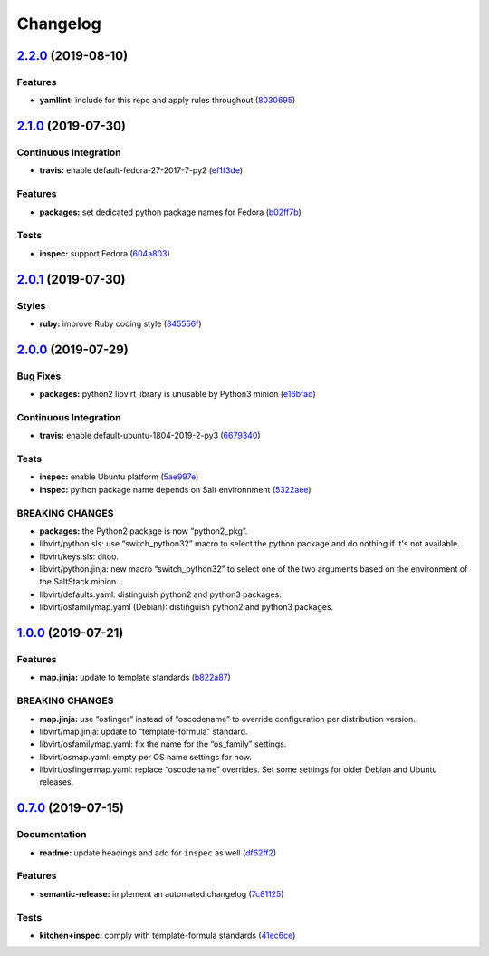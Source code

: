 
Changelog
=========

`2.2.0 <https://github.com/saltstack-formulas/libvirt-formula/compare/v2.1.0...v2.2.0>`_ (2019-08-10)
---------------------------------------------------------------------------------------------------------

Features
^^^^^^^^


* **yamllint:** include for this repo and apply rules throughout (\ `8030695 <https://github.com/saltstack-formulas/libvirt-formula/commit/8030695>`_\ )

`2.1.0 <https://github.com/saltstack-formulas/libvirt-formula/compare/v2.0.1...v2.1.0>`_ (2019-07-30)
---------------------------------------------------------------------------------------------------------

Continuous Integration
^^^^^^^^^^^^^^^^^^^^^^


* **travis:** enable default-fedora-27-2017-7-py2 (\ `ef1f3de <https://github.com/saltstack-formulas/libvirt-formula/commit/ef1f3de>`_\ )

Features
^^^^^^^^


* **packages:** set dedicated python package names for Fedora (\ `b02ff7b <https://github.com/saltstack-formulas/libvirt-formula/commit/b02ff7b>`_\ )

Tests
^^^^^


* **inspec:** support Fedora (\ `604a803 <https://github.com/saltstack-formulas/libvirt-formula/commit/604a803>`_\ )

`2.0.1 <https://github.com/saltstack-formulas/libvirt-formula/compare/v2.0.0...v2.0.1>`_ (2019-07-30)
---------------------------------------------------------------------------------------------------------

Styles
^^^^^^


* **ruby:** improve Ruby coding style (\ `845556f <https://github.com/saltstack-formulas/libvirt-formula/commit/845556f>`_\ )

`2.0.0 <https://github.com/saltstack-formulas/libvirt-formula/compare/v1.0.0...v2.0.0>`_ (2019-07-29)
---------------------------------------------------------------------------------------------------------

Bug Fixes
^^^^^^^^^


* **packages:** python2 libvirt library is unusable by Python3 minion (\ `e16bfad <https://github.com/saltstack-formulas/libvirt-formula/commit/e16bfad>`_\ )

Continuous Integration
^^^^^^^^^^^^^^^^^^^^^^


* **travis:** enable default-ubuntu-1804-2019-2-py3 (\ `6679340 <https://github.com/saltstack-formulas/libvirt-formula/commit/6679340>`_\ )

Tests
^^^^^


* **inspec:** enable Ubuntu platform (\ `5ae997e <https://github.com/saltstack-formulas/libvirt-formula/commit/5ae997e>`_\ )
* **inspec:** python package name depends on Salt environnment (\ `5322aee <https://github.com/saltstack-formulas/libvirt-formula/commit/5322aee>`_\ )

BREAKING CHANGES
^^^^^^^^^^^^^^^^


* 
  **packages:** the Python2 package is now “python2_pkg”.

* 
  libvirt/python.sls: use “switch_python32” macro to select the python
  package and do nothing if it's not available.

* 
  libvirt/keys.sls: ditoo.

* 
  libvirt/python.jinja: new macro “switch_python32” to select one of
  the two arguments based on the environment of the SaltStack minion.

* 
  libvirt/defaults.yaml: distinguish python2 and python3 packages.

* 
  libvirt/osfamilymap.yaml (Debian): distinguish python2 and python3
  packages.

`1.0.0 <https://github.com/saltstack-formulas/libvirt-formula/compare/v0.7.0...v1.0.0>`_ (2019-07-21)
---------------------------------------------------------------------------------------------------------

Features
^^^^^^^^


* **map.jinja:** update to template standards (\ `b822a87 <https://github.com/saltstack-formulas/libvirt-formula/commit/b822a87>`_\ )

BREAKING CHANGES
^^^^^^^^^^^^^^^^


* 
  **map.jinja:** use “osfinger” instead of “oscodename” to override
  configuration per distribution version.

* 
  libvirt/map.jinja: update to “template-formula” standard.

* 
  libvirt/osfamilymap.yaml: fix the name for the “os_family” settings.

* 
  libvirt/osmap.yaml: empty per OS name settings for now.

* 
  libvirt/osfingermap.yaml: replace “oscodename” overrides.
  Set some settings for older Debian and Ubuntu releases.

`0.7.0 <https://github.com/saltstack-formulas/libvirt-formula/compare/v0.6.0...v0.7.0>`_ (2019-07-15)
---------------------------------------------------------------------------------------------------------

Documentation
^^^^^^^^^^^^^


* **readme:** update headings and add for ``inspec`` as well (\ `df62ff2 <https://github.com/saltstack-formulas/libvirt-formula/commit/df62ff2>`_\ )

Features
^^^^^^^^


* **semantic-release:** implement an automated changelog (\ `7c81125 <https://github.com/saltstack-formulas/libvirt-formula/commit/7c81125>`_\ )

Tests
^^^^^


* **kitchen+inspec:** comply with template-formula standards (\ `41ec6ce <https://github.com/saltstack-formulas/libvirt-formula/commit/41ec6ce>`_\ )
